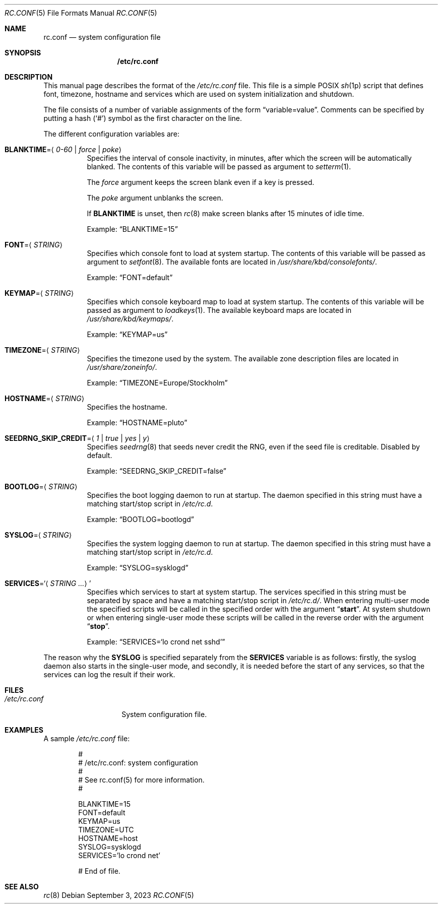 .\" rc.conf(5) manual page
.\" See COPYING and COPYRIGHT files for corresponding information.
.Dd September 3, 2023
.Dt RC.CONF 5
.Os
.\" ==================================================================
.Sh NAME
.Nm rc.conf
.Nd system configuration file
.\" ==================================================================
.Sh SYNOPSIS
.Nm /etc/rc.conf
.\" ==================================================================
.Sh DESCRIPTION
This manual page describes the format of the
.Pa /etc/rc.conf
file.
This file is a simple POSIX
.Xr sh 1p
script that defines font, timezone, hostname and services which are
used on system initialization and shutdown.
.Pp
The file consists of a number of variable assignments of the form
.Dq variable=value .
Comments can be specified by putting a hash
.Pf ( Ql # )
symbol as the first character on the line.
.Pp
The different configuration variables are:
.Bl -tag -width Ds
.It Sy BLANKTIME Ns = Ns Aq Ar 0-60 | force | poke
Specifies the interval of console inactivity, in minutes, after which
the screen will be automatically blanked.
The contents of this variable will be passed as argument to
.Xr setterm 1 .
.Pp
The
.Ar force
argument keeps the screen blank even if a key is pressed.
.Pp
The
.Ar poke
argument unblanks the screen.
.Pp
If
.Sy BLANKTIME
is unset, then
.Xr rc 8
make screen blanks after 15 minutes of idle time.
.Pp
Example:
.Dq BLANKTIME=15
.It Sy FONT Ns = Ns Aq Ar STRING
Specifies which console font to load at system startup.
The contents of this variable will be passed as argument to
.Xr setfont 8 .
The available fonts are located in
.Pa /usr/share/kbd/consolefonts/ .
.Pp
Example:
.Dq FONT=default
.It Sy KEYMAP Ns = Ns Aq Ar STRING
Specifies which console keyboard map to load at system startup.
The contents of this variable will be passed as argument to
.Xr loadkeys 1 .
The available keyboard maps are located in
.Pa /usr/share/kbd/keymaps/ .
.Pp
Example:
.Dq KEYMAP=us
.It Sy TIMEZONE Ns = Ns Aq Ar STRING
Specifies the timezone used by the system.
The available zone description files are located in
.Pa /usr/share/zoneinfo/ .
.Pp
Example:
.Dq TIMEZONE=Europe/Stockholm
.It Sy HOSTNAME Ns = Ns Aq Ar STRING
Specifies the hostname.
.Pp
Example:
.Dq HOSTNAME=pluto
.It Sy SEEDRNG_SKIP_CREDIT Ns = Ns Aq Ar 1 | true | yes | y
Specifies
.Xr seedrng 8
that seeds never credit the RNG, even if the seed file is creditable.
Disabled by default.
.Pp
Example:
.Dq SEEDRNG_SKIP_CREDIT=false
.It Sy BOOTLOG Ns = Ns Aq Ar STRING
Specifies the boot logging daemon to run at startup.
The daemon specified in this string must have a matching start/stop
script in
.Pa /etc/rc.d .
.Pp
Example:
.Dq BOOTLOG=bootlogd
.It Sy SYSLOG Ns = Ns Aq Ar STRING
Specifies the system logging daemon to run at startup.
The daemon specified in this string must have a matching start/stop
script in
.Pa /etc/rc.d .
.Pp
Example:
.Dq SYSLOG=sysklogd
.It Sy SERVICES Ns = Ns Ql Aq Ar STRING ...
Specifies which services to start at system startup.
The services specified in this string must be separated by space and
have a matching start/stop script in
.Pa /etc/rc.d/ .
When entering multi-user mode the specified scripts will be called in
the specified order with the argument
.Dq Li start .
At system shutdown or when entering single-user mode these scripts will
be called in the reverse order with the argument
.Dq Li stop .
.Pp
Example:
.Dq SERVICES Ns = Ns Ql lo crond net sshd
.El
.Pp
The reason why the
.Sy SYSLOG
is specified separately from the
.Sy SERVICES
variable is as follows: firstly, the syslog daemon also starts in the
single-user mode, and secondly, it is needed before the start of any
services, so that the services can log the result if their work.
.\" ==================================================================
.Sh FILES
.Bl -tag -width "/etc/rc.conf"
.It Pa /etc/rc.conf
System configuration file.
.El
.\" ==================================================================
.Sh EXAMPLES
A sample
.Pa /etc/rc.conf
file:
.Bd -literal -offset indent
#
# /etc/rc.conf: system configuration
#
# See rc.conf(5) for more information.
#

BLANKTIME=15
FONT=default
KEYMAP=us
TIMEZONE=UTC
HOSTNAME=host
SYSLOG=sysklogd
SERVICES='lo crond net'

# End of file.
.Ed
.\" ==================================================================
.Sh SEE ALSO
.Xr rc 8
.\" vim: cc=72 tw=70
.\" End of file.

